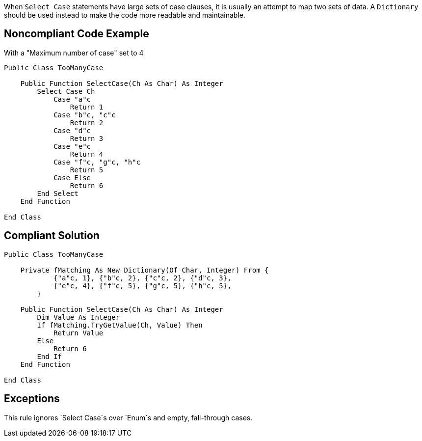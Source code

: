When `+Select Case+` statements have large sets of case clauses, it is usually an attempt to map two sets of data. A `+Dictionary+` should be used instead to make the code more readable and maintainable.

== Noncompliant Code Example

With a "Maximum number of case" set to 4

----
Public Class TooManyCase

    Public Function SelectCase(Ch As Char) As Integer
        Select Case Ch
            Case "a"c
                Return 1
            Case "b"c, "c"c
                Return 2
            Case "d"c
                Return 3
            Case "e"c
                Return 4
            Case "f"c, "g"c, "h"c
                Return 5
            Case Else
                Return 6
        End Select
    End Function

End Class
----

== Compliant Solution

----
Public Class TooManyCase

    Private fMatching As New Dictionary(Of Char, Integer) From {
            {"a"c, 1}, {"b"c, 2}, {"c"c, 2}, {"d"c, 3},
            {"e"c, 4}, {"f"c, 5}, {"g"c, 5}, {"h"c, 5},
        }

    Public Function SelectCase(Ch As Char) As Integer
        Dim Value As Integer
        If fMatching.TryGetValue(Ch, Value) Then
            Return Value
        Else
            Return 6
        End If
    End Function

End Class
----

== Exceptions

This rule ignores `+Select Case+`s over `+Enum+`s and empty, fall-through cases.
